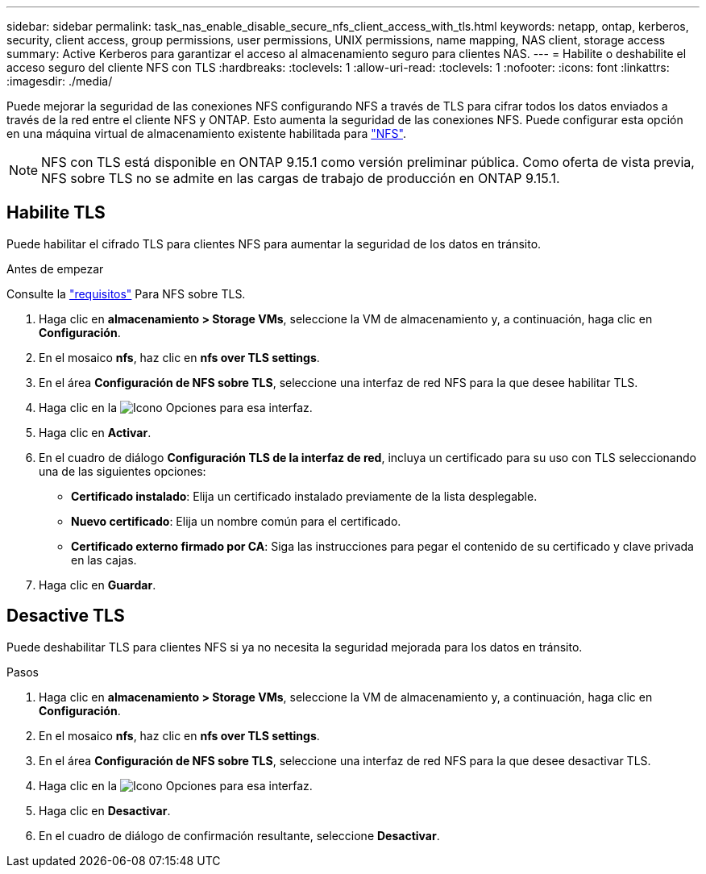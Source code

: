 ---
sidebar: sidebar 
permalink: task_nas_enable_disable_secure_nfs_client_access_with_tls.html 
keywords: netapp, ontap, kerberos, security, client access, group permissions, user permissions, UNIX permissions, name mapping, NAS client, storage access 
summary: Active Kerberos para garantizar el acceso al almacenamiento seguro para clientes NAS. 
---
= Habilite o deshabilite el acceso seguro del cliente NFS con TLS
:hardbreaks:
:toclevels: 1
:allow-uri-read: 
:toclevels: 1
:nofooter: 
:icons: font
:linkattrs: 
:imagesdir: ./media/


[role="lead"]
Puede mejorar la seguridad de las conexiones NFS configurando NFS a través de TLS para cifrar todos los datos enviados a través de la red entre el cliente NFS y ONTAP. Esto aumenta la seguridad de las conexiones NFS. Puede configurar esta opción en una máquina virtual de almacenamiento existente habilitada para link:task_nas_enable_linux_nfs.html["NFS"].


NOTE: NFS con TLS está disponible en ONTAP 9.15.1 como versión preliminar pública. Como oferta de vista previa, NFS sobre TLS no se admite en las cargas de trabajo de producción en ONTAP 9.15.1.



== Habilite TLS

Puede habilitar el cifrado TLS para clientes NFS para aumentar la seguridad de los datos en tránsito.

.Antes de empezar
Consulte la link:nfs-admin/tls-nfs-strong-security-concept.html["requisitos"^] Para NFS sobre TLS.

. Haga clic en *almacenamiento > Storage VMs*, seleccione la VM de almacenamiento y, a continuación, haga clic en *Configuración*.
. En el mosaico *nfs*, haz clic en *nfs over TLS settings*.
. En el área *Configuración de NFS sobre TLS*, seleccione una interfaz de red NFS para la que desee habilitar TLS.
. Haga clic en la image:icon_kabob.gif["Icono Opciones"] para esa interfaz.
. Haga clic en *Activar*.
. En el cuadro de diálogo *Configuración TLS de la interfaz de red*, incluya un certificado para su uso con TLS seleccionando una de las siguientes opciones:
+
** *Certificado instalado*: Elija un certificado instalado previamente de la lista desplegable.
** *Nuevo certificado*: Elija un nombre común para el certificado.
** *Certificado externo firmado por CA*: Siga las instrucciones para pegar el contenido de su certificado y clave privada en las cajas.


. Haga clic en *Guardar*.




== Desactive TLS

Puede deshabilitar TLS para clientes NFS si ya no necesita la seguridad mejorada para los datos en tránsito.

.Pasos
. Haga clic en *almacenamiento > Storage VMs*, seleccione la VM de almacenamiento y, a continuación, haga clic en *Configuración*.
. En el mosaico *nfs*, haz clic en *nfs over TLS settings*.
. En el área *Configuración de NFS sobre TLS*, seleccione una interfaz de red NFS para la que desee desactivar TLS.
. Haga clic en la image:icon_kabob.gif["Icono Opciones"] para esa interfaz.
. Haga clic en *Desactivar*.
. En el cuadro de diálogo de confirmación resultante, seleccione *Desactivar*.

